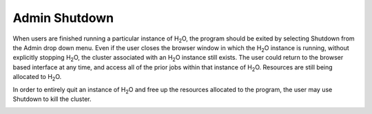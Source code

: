 Admin Shutdown
=================


When users are finished running a particular instance of H\ :sub:`2`\ O, the
program should be exited by selecting Shutdown from the Admin drop
down menu. Even if the user closes the browser window in which the 
H\ :sub:`2`\ O instance is running, without explicitly stopping 
H\ :sub:`2`\ O, the cluster associated with an H\ :sub:`2`\ O instance
still exists. The user could return to the browser based interface at
any time, and access all of the prior jobs within that instance of
H\ :sub:`2`\ O. Resources are still being allocated to H\ :sub:`2`\ O. 

In order to entirely quit an instance of H\ :sub:`2`\ O and free up
the resources allocated to the program, the user may use Shutdown to 
kill the cluster.

.. image:: AdminShutdown.png
   :width: 100%
 

